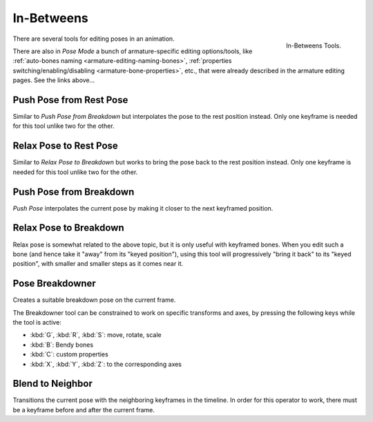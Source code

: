
***********
In-Betweens
***********

.. figure:: /images/animation_armatures_posing_editing_in-betweens_tools.png
   :align: right

   In-Betweens Tools.

There are several tools for editing poses in an animation.

There are also in *Pose Mode* a bunch of armature-specific editing options/tools,
like :ref:`auto-bones naming <armature-editing-naming-bones>`,
:ref:`properties switching/enabling/disabling <armature-bone-properties>`, etc.,
that were already described in the armature editing pages. See the links above...


.. _bpy.ops.pose.push_rest:

Push Pose from Rest Pose
========================

.. reference::

   :Mode:      Pose Mode
   :Menu:      :menuselection:`Pose --> In-Betweens --> Push Pose from Rest Pose`

Similar to *Push Pose from Breakdown* but interpolates the pose to the rest position instead.
Only one keyframe is needed for this tool unlike two for the other.


.. _bpy.ops.pose.relax_rest:

Relax Pose to Rest Pose
=======================

.. reference::

   :Mode:      Pose Mode
   :Menu:      :menuselection:`Pose --> In-Betweens --> Relax Pose to Rest Pose`

Similar to *Relax Pose to Breakdown* but works to bring the pose back to the rest position instead.
Only one keyframe is needed for this tool unlike two for the other.


.. _bpy.ops.pose.push:

Push Pose from Breakdown
========================

.. reference::

   :Mode:      Pose Mode
   :Tool:      :menuselection:`Toolbar --> In-Betweens Tools --> Push`
   :Menu:      :menuselection:`Pose --> In-Betweens --> Push Pose from Breakdown`
   :Shortcut:  :kbd:`Ctrl-E`

*Push Pose* interpolates the current pose by making it closer to the next keyframed position.


.. _bpy.ops.pose.relax:

Relax Pose to Breakdown
=======================

.. reference::

   :Mode:      Pose Mode
   :Tool:      :menuselection:`Toolbar --> In-Betweens Tools --> Relax`
   :Menu:      :menuselection:`Pose --> In-Betweens --> Relax Pose to Breakdown`
   :Shortcut:  :kbd:`Alt-E`

Relax pose is somewhat related to the above topic, but it is only useful with keyframed bones.
When you edit such a bone (and hence take it "away" from its "keyed position"),
using this tool will progressively "bring it back" to its "keyed position",
with smaller and smaller steps as it comes near it.


.. _bpy.ops.pose.breakdown:

Pose Breakdowner
================

.. reference::

   :Mode:      Pose Mode
   :Tool:      :menuselection:`Toolbar region --> In-Betweens Tools --> Breakdowner`
   :Menu:      :menuselection:`Pose --> In-Betweens --> Pose Breakdowner`
   :Shortcut:  :kbd:`LMB`-drag

Creates a suitable breakdown pose on the current frame.

The Breakdowner tool can be constrained to work on specific transforms and axes,
by pressing the following keys while the tool is active:

- :kbd:`G`, :kbd:`R`, :kbd:`S`: move, rotate, scale
- :kbd:`B`: Bendy bones
- :kbd:`C`: custom properties
- :kbd:`X`, :kbd:`Y`, :kbd:`Z`: to the corresponding axes


.. _bpy.ops.pose.blend_to_neighbor:

Blend to Neighbor
=================

.. reference::

   :Mode:      Pose Mode
   :Menu:      :menuselection:`Pose --> In-Betweens --> Blend to Neighbor`
   :Shortcut:  :kbd:`Shift-Alt-E`

Transitions the current pose with the neighboring keyframes in the timeline.
In order for this operator to work, there must be a keyframe before and after the current frame.
